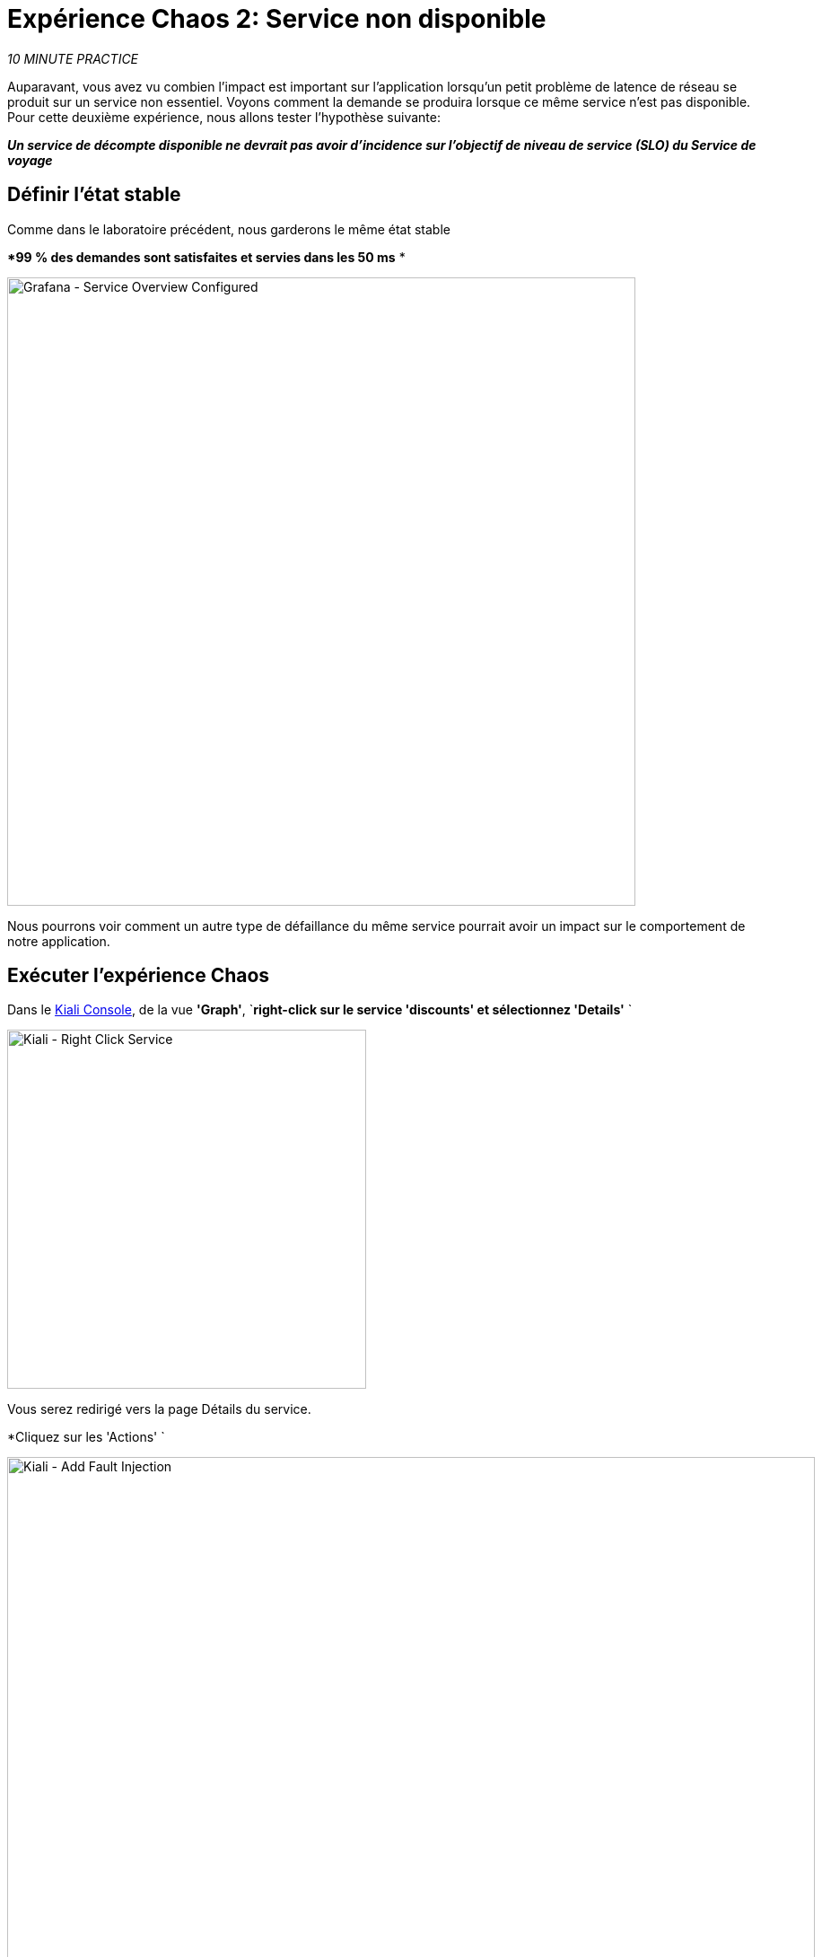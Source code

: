 :markup-in-source: verbatim,attributes,quotes
:CHE_URL: http://codeready-workspaces.%APPS_HOSTNAME_SUFFIX%
:USER_ID: %USER_ID%
:OPENSHIFT_PASSWORD: %OPENSHIFT_PASSWORD%
:OPENSHIFT_CONSOLE_URL: https://console-openshift-console.%APPS_HOSTNAME_SUFFIX%/topology/ns/chaos-engineering{USER_ID}/graph
:APPS_HOSTNAME_SUFFIX: %APPS_HOSTNAME_SUFFIX%
:KIALI_URL: https://kiali-istio-system.%APPS_HOSTNAME_SUFFIX%
:GRAFANA_URL: https://grafana-istio-system.%APPS_HOSTNAME_SUFFIX%
:GITOPS_URL: https://argocd-server-argocd.%APPS_HOSTNAME_SUFFIX%

= Expérience Chaos 2: Service non disponible

_10 MINUTE PRACTICE_

Auparavant, vous avez vu combien l'impact est important sur l'application lorsqu'un petit problème de latence de réseau se produit sur un service non essentiel.
Voyons comment la demande se produira lorsque ce même service n'est pas disponible. Pour cette deuxième expérience, nous allons tester l'hypothèse suivante:

_**Un service de décompte disponible ne devrait pas avoir d'incidence sur l'objectif de niveau de service (SLO) du Service de voyage**_

== Définir l'état stable

Comme dans le laboratoire précédent, nous garderons le même état stable

**99 % des demandes sont satisfaites et servies dans les 50 ms* *

image::grafana-service-overview-configured-2.png[Grafana - Service Overview Configured,700]

Nous pourrons voir comment un autre type de défaillance du même service pourrait avoir un impact sur le comportement de notre application.

== Exécuter l'expérience Chaos

Dans le {KIALI_URL}[Kiali Console^, role='params-link'], de la vue **'Graph'**, `*right-click sur le service 'discounts' et sélectionnez 'Details'* `

image::kiali-right-click-service.png[Kiali - Right Click Service,400]

Vous serez redirigé vers la page Détails du service.

*Cliquez sur les 'Actions' `

image::kiali-add-fault-injection.png[Kiali - Add Fault Injection,900]

`*Add HTTP Avorter en entrant les paramètres suivants:*

. Réglages HTTP Abort
[%header,cols=3*]
|MISUMI
|Paramètre
|Value
|MISUMI

|Add HTTP Delay
|**Disabled* *
|MISUMI|

|Add HTTP Abort
|MISUMI
|MISUMI|

|Abort Pourcentage
|**10**
|MISUMI|

|HTTP Status Code
|**503**
|MISUMI|

|MISUMI

image::kiali-configure-error.png[Kiali - Configure Error,300]

`*Cliquez sur le bouton 'Update'*`.

**10% du trafic du service 'discounts' échoue avec un code HTTP 503**. Voyons maintenant l'impact de l'application.

== Analyser le résultat Chaos

Dans le {GRAFANA_URL}[Chaos Engineering Dashboard], vous pouvez voir le résultat de l'expérience de chaos.

image::grafana-error-fault-overview.png[Grafana - Error Fault Overview,900]

**Tous les services, à l'exception du service 'discounts', fonctionnent très bien sans erreurs (100% de succès)**.

Vous pouvez augmenter le pourcentage d'injection d'erreur jusqu'à ce que le service de « décomptes » soit complètement indisponible.

Dans le {KIALI_URL}[Kiali Console^, role='params-link'], `*update the HTTP Abort strategy of the 'discounts' service as follows:* `

`*Add HTTP Avorter en entrant les paramètres suivants:*

. Réglages HTTP Abort
[%header,cols=3*]
|MISUMI
|Paramètre
|Value
|MISUMI

|Add HTTP Delay
|Disabled
|MISUMI|

|Add HTTP Abort
|Enabled
|MISUMI|

|Abort Pourcentage
***100**
|MISUMI|

|HTTP Status Code
|503
|MISUMI|

|MISUMI

image::grafana-error-fault-overview-2.png[Grafana - Error Fault Overview,900]

Contrairement à l'issue de l'expérience Latency, vous dites que l'application est résiliente lorsque le service 'discounts' est complètement en panne (non disponible).
Donc votre hypothèse est validée:

_** Les services « décomptes » non disponibles n'ont pas d'incidence sur l'objectif de niveau de service (SLO) du Service de voyage**_

== Retourner l'expérience Chaos

Dans {GITOPS_URL}[Argo CD^, role='params-link'], `*click on 'Sync > Synchronize'*.

image::argocd-rollback-sync.png[Argo CD - Sync Application, 900]

Enfin, dans le {GRAFANA_URL}[Chaos Engineering Dashboard], ` *veuillez vérifier que l'application est de retour dans l'état stable.

image::grafana-steady-state.png[Grafana - Steady State,700]
